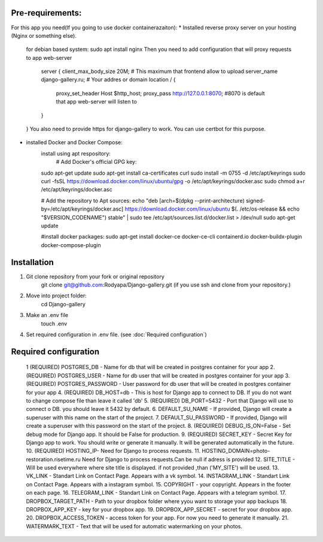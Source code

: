 
Pre-requirements:
-----------------
For this app you need(If you going to use docker containerazaiton):
* Installed reverse proxy server on your hosting (Nginx or something else).
    for debian based system: sudo apt install nginx
    Then you need to add configuration that will proxy requests to app web-server
        server {
        client_max_body_size 20M; # This maximum that frontend allow to upload
        server_name django-gallery.ru; # Your addres or domain
        location / {
                proxy_set_header Host $http_host;
                proxy_pass http://127.0.0.1:8070; #8070 is default that app web-server will listen to

        }
    }
    You also need to provide https for django-gallery to work. You can use certbot for this purpose.
* installed Docker and Docker Compose:
    install using apt respository:
        # Add Docker's official GPG key:
    sudo apt-get update
    sudo apt-get install ca-certificates curl
    sudo install -m 0755 -d /etc/apt/keyrings
    sudo curl -fsSL https://download.docker.com/linux/ubuntu/gpg -o /etc/apt/keyrings/docker.asc
    sudo chmod a+r /etc/apt/keyrings/docker.asc

    # Add the repository to Apt sources:
    echo \
    "deb [arch=$(dpkg --print-architecture) signed-by=/etc/apt/keyrings/docker.asc] https://download.docker.com/linux/ubuntu \
    $(. /etc/os-release && echo "$VERSION_CODENAME") stable" | \
    sudo tee /etc/apt/sources.list.d/docker.list > /dev/null
    sudo apt-get update

    #install docker packages:
    sudo apt-get install docker-ce docker-ce-cli containerd.io docker-buildx-plugin docker-compose-plugin

Installation 
------------
1. Git clone repository from your fork or original repository
    git clone git@github.com:Rodyapa/Django-gallery.git (if you use ssh and clone from your repository.)
2. Move into project folder:
    cd Django-gallery
3. Make an .env file
    touch .env
4. Set required configuration in .env file. (see :doc:`Required configuration`)



Required configuration
----------------------
  1  (REQUIRED) POSTGRES_DB - Name for db that will be created in postgres container for your app
  2. (REQUIRED) POSTGRES_USER - Name for db user that will be created in postgres container for your app
  3. (REQUIRED) POSTGRES_PASSWORD - User password for db user that will be created in postgres container for your app
  4. (REQUIRED) DB_HOST=db - This is host for Django app to connect to DB. If you do not want to change compose file than leave it called 'db'
  5. (REQUIRED) DB_PORT=5432 - Port that Django will use to connect o DB. you should leave it 5432 by default.
  6. DEFAULT_SU_NAME - If provided, Django will create a superuser with this name on the start of the project.
  7. DEFAULT_SU_PASSWORD - If provided, Django will create a superuser with this password on the start of the project.
  8. (REQUIRED) DEBUG_IS_ON=False - Set debug mode for Django app. It should be False for production.
  9. (REQUIRED) SECRET_KEY - Secret Key for Django app to work. You should write or generate it manually. It will be generated automatically in the future.
  10. (REQUIRED) HOSTING_IP- Need for Django to process requests. 
  11. HOSTING_DOMAIN=photo-restoration.risetime.ru Need for Django to process requests.Can be null if adress is provided
  12. SITE_TITLE - Will be used everywhere where site title is displayed. if not provided ,than ('MY_SITE') will be used.
  13. VK_LINK - Standart Link on Contact Page. Appears with a vk symbol.
  14. INSTAGRAM_LINK - Standart Link on Contact Page. Appears with a instagram symbol.
  15. COPYRIGHT - your copyright. Appears in the footer on each page.
  16. TELEGRAM_LINK - Standart Link on Contact Page. Appears with a telegram symbol. 
  17. DROPBOX_TARGET_PATH - Path to your dropbox folder where yyou want to storage your app backups 
  18. DROPBOX_APP_KEY - key for your dropbox app. 
  19. DROPBOX_APP_SECRET - secret for your dropbox app.
  20. DROPBOX_ACCESS_TOKEN - access token for your app. For now you need to generate it manually. 
  21. WATERMARK_TEXT - Text that will be used for automatic watermarking on your photos.
